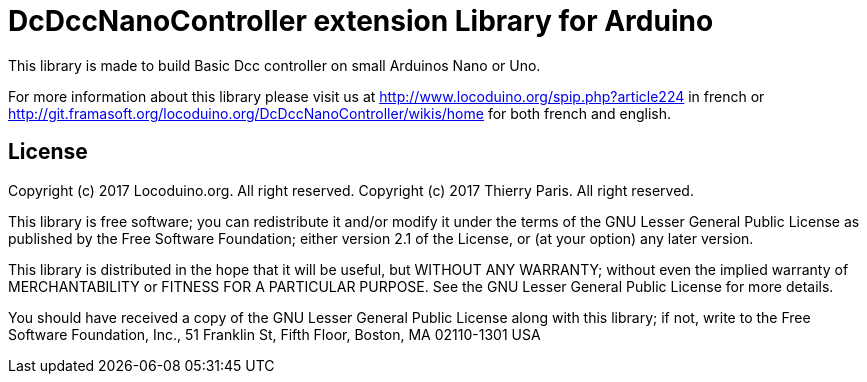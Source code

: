= DcDccNanoController extension Library for Arduino =

This library is made to build Basic Dcc controller on small Arduinos Nano or Uno.

For more information about this library please visit us at
http://www.locoduino.org/spip.php?article224 in french or
http://git.framasoft.org/locoduino.org/DcDccNanoController/wikis/home for both french and english.

== License ==

Copyright (c) 2017 Locoduino.org. All right reserved.
Copyright (c) 2017 Thierry Paris. All right reserved.

This library is free software; you can redistribute it and/or
modify it under the terms of the GNU Lesser General Public
License as published by the Free Software Foundation; either
version 2.1 of the License, or (at your option) any later version.

This library is distributed in the hope that it will be useful,
but WITHOUT ANY WARRANTY; without even the implied warranty of
MERCHANTABILITY or FITNESS FOR A PARTICULAR PURPOSE. See the GNU
Lesser General Public License for more details.

You should have received a copy of the GNU Lesser General Public
License along with this library; if not, write to the Free Software
Foundation, Inc., 51 Franklin St, Fifth Floor, Boston, MA 02110-1301 USA